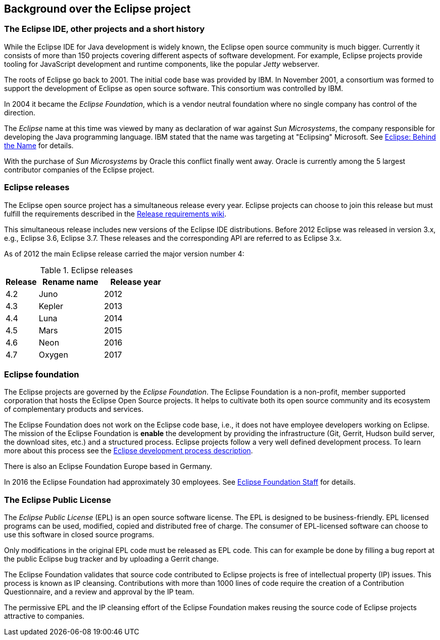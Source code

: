 == Background over the Eclipse project

=== The Eclipse IDE, other projects and a short history
		
While the Eclipse IDE for Java development is widely known, the Eclipse open source community is much bigger.
Currently it consists of more than 150 projects covering different aspects of software development.
For example, Eclipse projects provide tooling for JavaScript development and runtime components, like the popular _Jetty_ webserver.
		
The roots of Eclipse go back to 2001. 
The initial code base was provided by IBM. 
In November 2001, a consortium was formed to support the development of Eclipse as open source software. 
This consortium was controlled by IBM.
		
In 2004 it became the _Eclipse Foundation_, which is a vendor neutral foundation where no single company has control of the direction.
		
The _Eclipse_ name at this time was viewed by many as declaration of war against _Sun Microsystems_, the company responsible for developing the Java programming language. 
IBM stated that the name was targeting at "Eclipsing" Microsoft. See http://www.eweek.com/c/a/Application-Development/Eclipse-Behind-the-Name/[Eclipse: Behind the Name] for details.
		
With the purchase of _Sun Microsystems_ by Oracle this conflict finally went away.
Oracle is currently among the 5 largest contributor companies of the Eclipse project.

=== Eclipse releases
		
The Eclipse open source project has a simultaneous release every year. 
Eclipse projects can choose to join this release but must fulfill the requirements described in the https://wiki.eclipse.org/SimRel/Simultaneous_Release_Requirements[Release requirements wiki].
		
This simultaneous release includes new versions of the Eclipse IDE distributions.
Before 2012 Eclipse was released in version 3.x, e.g., Eclipse 3.6, Eclipse 3.7.
These releases and the corresponding API are referred to as Eclipse 3.x.
		
As of 2012 the main Eclipse release carried the major version number 4:

.Eclipse releases
[cols="1, 2, 2",options="header"]
|===
| Release | Rename name| Release year 
| 4.2 | Juno | 2012
| 4.3 | Kepler| 2013
| 4.4 | Luna | 2014
| 4.5 | Mars | 2015
| 4.6 | Neon | 2016
| 4.7 | Oxygen | 2017
|===

=== Eclipse foundation

The Eclipse projects are governed by the _Eclipse Foundation_.
The Eclipse Foundation is a non-profit, member supported corporation that hosts the Eclipse Open Source projects.
It helps to cultivate both its open source community and its ecosystem of complementary products and services.

The Eclipse Foundation does not work on the Eclipse code base, i.e., it does not have employee developers working on Eclipse.
The mission of the Eclipse Foundation is *enable* the development by providing the infrastructure (Git, Gerrit, Hudson build server, the download sites, etc.) and a structured process. 
Eclipse projects follow a very well defined development process. 
To learn more about this process see the http://www.eclipse.org/projects/dev_process/development_process.php[Eclipse development process description].

There is also an Eclipse Foundation Europe based in Germany. 

In 2016 the Eclipse Foundation had approximately 30 employees. See http://www.eclipse.org/org/foundation/staff.php[Eclipse Foundation Staff] for details.

=== The Eclipse Public License

The _Eclipse Public License_ (EPL) is an open source software license.
The EPL is designed to be business-friendly. 
EPL licensed programs can be used, modified, copied and distributed free of charge. 
The consumer of EPL-licensed software can choose to use this software in closed source programs.

Only modifications in the original EPL code must be released as EPL code. 
This can for example be done by filling a bug report at the public Eclipse bug tracker and by uploading a Gerrit change.

The Eclipse Foundation validates that source code contributed to Eclipse projects is free of intellectual property (IP) issues. 
This process is known as IP cleansing. 
Contributions with more than 1000 lines of code require the creation of a Contribution Questionnaire, and a review and approval by the IP team.


The permissive EPL and the IP cleansing effort of the Eclipse Foundation makes reusing the source code of Eclipse projects attractive to companies.

